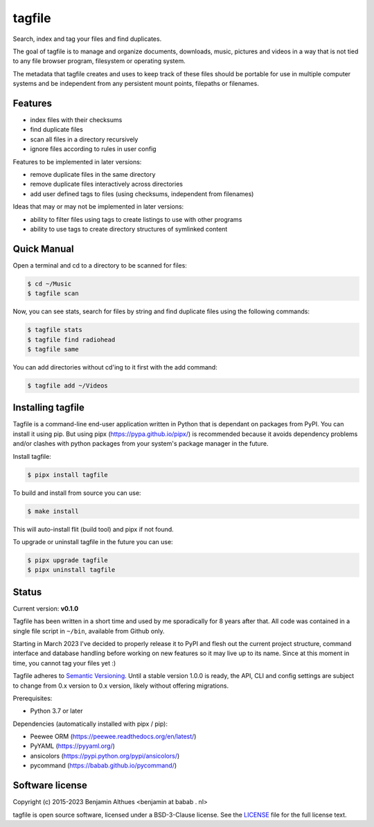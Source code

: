 tagfile
==============================================================================

Search, index and tag your files and find duplicates.

The goal of tagfile is to manage and organize documents, downloads,
music, pictures and videos in a way that is not tied to any file browser
program, filesystem or operating system.

The metadata that tagfile creates and uses to keep track of these
files should be portable for use in multiple computer systems and be
independent from any persistent mount points, filepaths or filenames.


--------
Features
--------

- index files with their checksums
- find duplicate files
- scan all files in a directory recursively
- ignore files according to rules in user config

Features to be implemented in later versions:

- remove duplicate files in the same directory
- remove duplicate files interactively across directories
- add user defined tags to files (using checksums, independent from filenames)

Ideas that may or may not be implemented in later versions:

- ability to filter files using tags to create listings to use with
  other programs
- ability to use tags to create directory structures of symlinked content


------------
Quick Manual
------------

Open a terminal and cd to a directory to be scanned for files:

.. code:: console

   $ cd ~/Music
   $ tagfile scan


Now, you can see stats, search for files by string and find duplicate
files using the following commands:

.. code:: console

   $ tagfile stats
   $ tagfile find radiohead
   $ tagfile same


You can add directories without cd'ing to it first with the add command:

.. code:: console

   $ tagfile add ~/Videos


------------------
Installing tagfile
------------------

Tagfile is a command-line end-user application written in Python that
is dependant on packages from PyPI. You can install it using pip. But
using pipx (https://pypa.github.io/pipx/) is recommended because it
avoids dependency problems and/or clashes with python packages from your
system's package manager in the future.

Install tagfile:

.. code:: console

   $ pipx install tagfile

To build and install from source you can use:

.. code:: console

   $ make install

This will auto-install flit (build tool) and pipx if not found.

To upgrade or uninstall tagfile in the future you can use:

.. code:: console

   $ pipx upgrade tagfile
   $ pipx uninstall tagfile


------
Status
------

Current version: **v0.1.0**

Tagfile has been written in a short time and used by me sporadically for
8 years after that. All code was contained in a single file script in
``~/bin``, available from Github only.

Starting in March 2023 I've decided to properly release it to PyPI and
flesh out the current project structure, command interface and database
handling before working on new features so it may live up to its name.
Since at this moment in time, you cannot tag your files yet :)

Tagfile adheres to `Semantic Versioning <https://semver.org>`_. Until
a stable version 1.0.0 is ready, the API, CLI and config settings are
subject to change from 0.x version to 0.x version, likely without
offering migrations.

Prerequisites:

- Python 3.7 or later

Dependencies (automatically installed with pipx / pip):

- Peewee ORM (https://peewee.readthedocs.org/en/latest/)
- PyYAML (https://pyyaml.org/)
- ansicolors (https://pypi.python.org/pypi/ansicolors/)
- pycommand (https://babab.github.io/pycommand/)


----------------
Software license
----------------

Copyright (c) 2015-2023 Benjamin Althues <benjamin at babab . nl>

tagfile is open source software, licensed under a BSD-3-Clause license.
See the `LICENSE <https://github.com/babab/tagfile/blob/master/LICENSE>`_
file for the full license text.
